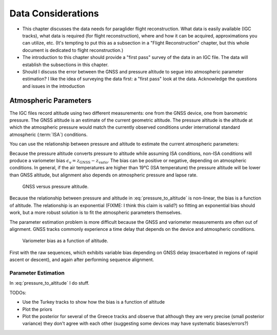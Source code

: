 *******************
Data Considerations
*******************

* This chapter discusses the data needs for paraglider flight reconstruction.
  What data is easily available (IGC tracks), what data is required (for
  flight reconstruction), where and how it can be acquired, approximations you
  can utilize, etc. (It's tempting to put this as a subsection in a "Flight
  Reconstruction" chapter, but this whole document is dedicated to flight
  reconstruction.)

* The introduction to this chapter should provide a "first pass" survey of the
  data in an IGC file. The data will establish the subsections in this
  chapter.

* Should I discuss the error between the GNSS and pressure altitude to segue
  into atmospheric parameter estimation? I like the idea of surveying the data
  first: a "first pass" look at the data. Acknowledge the questions and issues
  in the introduction


Atmospheric Parameters
======================



The IGC files record altitude using two different measurements: one from the
GNSS device, one from barometric pressure. The GNSS altitude is an estimate of
the current geometric altitude. The pressure altitude is the altitude at which
the atmospheric pressure would match the currently observed conditions under
international standard atmospheric (:term:`ISA`) conditions.

You can use the relationship between pressure and altitude to estimate the
current atmospheric parameters:

.. math::
   :label: pressure_to_altitude

   h = \frac{T_0}{L} \cdot \left( 1 - {\left( \frac{p}{P_0} \right)}^\frac{LR}{Mg} \right)

Because the pressure altitude converts pressure to altitude while assuming ISA
conditions, non-ISA conditions will produce a variometer bias
:math:`\epsilon_v = z_\textrm{GNSS} - z_\textrm{vario}`. The bias can be
positive or negative, depending on atmospheric conditions. In general, if the
air temperatures are higher than 19°C (ISA temperature) the pressure altitude
will be lower than GNSS altitude, but alignment also depends on atmospheric
pressure and lapse rate.

.. figure:: figures/data/vario_gnss_bias.*

   GNSS versus pressure altitude.

Because the relationship between pressure and altitude in
:eq:`pressure_to_altitude` is non-linear, the bias is a function of altitude.
The relationship is an exponential (FIXME: I think this claim is valid?) so
fitting an exponential bias should work, but a more robust solution is to fit
the atmospheric parameters themselves.

The parameter estimation problem is more difficult because the GNSS and
variometer measurements are often out of alignment. GNSS tracks commonly
experience a time delay that depends on the device and atmospheric conditions.

.. figure:: figures/data/vario_bias_with_sequence_alignment.png
   :width: 90%

   Variometer bias as a function of altitude.

First with the raw sequences, which exhibits variable bias depending on GNSS
delay (exacerbated in regions of rapid ascent or descent), and again after
performing sequence alignment.


Parameter Estimation
--------------------



.. FIXME: should I use the `align*` or `aligned` environment?

.. math::
   :label: stochastic_pressure_to_altitude

   \begin{aligned}                                                                                                                                                                                                                                                                          
   h &\sim \mathcal{N}(\mu_h, 2)                                                          &\mathrm{m}\\[1.0ex]
   \mu_h &= \frac{T_0}{L} \cdot \left( 1 - {\left( \frac{p}{P_0} \right)}^{LR/Mg} \right) &\mathrm{m}\\[1.0ex]
   T_0 &\sim \mathcal{N}(288.15, 10)                                                      &\mathrm{K}\\[1.0ex]
   L &\sim \mathcal{N}(0.0065, 0.003)                                                     &\mathrm{K \cdot m^{-1}}\\[1.0ex]
   P_0 &\sim \mathcal{N}(1013.25, 15)                                                     &\mathrm{hPa}\\[1.0ex]
   R &\equiv 8.3144598                                                                    &\mathrm{J \cdot K^{-1} \cdot mol^{-1}} \\[1.0ex]
   M &\equiv 0.0289644                                                                    &\mathrm{kg \cdot mol^{-1}}\\[1.0ex]
   g &\equiv 9.80665                                                                      &\mathrm{kg \cdot m \cdot s^{-2}}
   \end{aligned} 


In :eq:`pressure_to_altitude` I do stuff.


TODOs:

* Use the Turkey tracks to show how the bias is a function of altitude

* Plot the priors

* Plot the posterior for several of the Greece tracks and observe that
  although they are very precise (small posterior variance) they don't agree
  with each other (suggesting some devices may have systematic biases/errors?)
